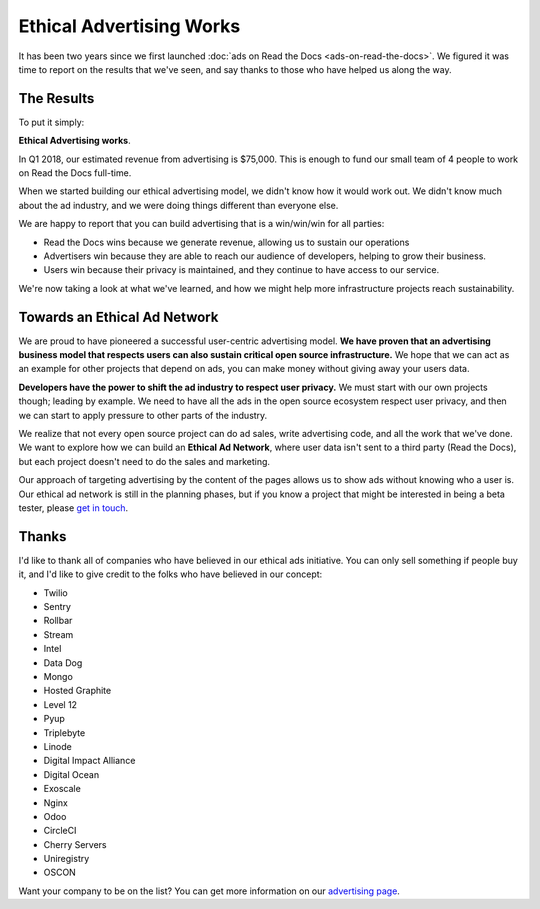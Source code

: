 Ethical Advertising Works
=========================

It has been two years since we first launched :doc:`ads on Read the Docs <ads-on-read-the-docs>`.
We figured it was time to report on the results that we've seen,
and say thanks to those who have helped us along the way.

The Results
-----------

To put it simply:

**Ethical Advertising works**.

In Q1 2018,
our estimated revenue from advertising is $75,000.
This is enough to fund our small team of 4 people to work on Read the Docs full-time.

When we started building our ethical advertising model,
we didn't know how it would work out.
We didn't know much about the ad industry,
and we were doing things different than everyone else.

We are happy to report that you can build advertising that is a win/win/win for all parties:

* Read the Docs wins because we generate revenue, allowing us to sustain our operations
* Advertisers win because they are able to reach our audience of developers, helping to grow their business.
* Users win because their privacy is maintained, and they continue to have access to our service.

We're now taking a look at what we've learned,
and how we might help more infrastructure projects reach sustainability.

Towards an Ethical Ad Network
-----------------------------

We are proud to have pioneered a successful user-centric advertising model.
**We have proven that an advertising business model that respects users can also sustain critical open source infrastructure.**
We hope that we can act as an example for other projects that depend on ads,
you can make money without giving away your users data.

**Developers have the power to shift the ad industry to respect user privacy.**
We must start with our own projects though;
leading by example.
We need to have all the ads in the open source ecosystem respect user privacy,
and then we can start to apply pressure to other parts of the industry.

We realize that not every open source project can do ad sales,
write advertising code,
and all the work that we've done.
We want to explore how we can build an **Ethical Ad Network**,
where user data isn't sent to a third party (Read the Docs),
but each project doesn't need to do the sales and marketing.

Our approach of targeting advertising by the content of the pages allows us to show ads without knowing who a user is.
Our ethical ad network is still in the planning phases,
but if you know a project that might be interested in being a beta tester,
please `get in touch`_.

.. _get in touch: mailto:ads@readthedocs.org

Thanks
------

I'd like to thank all of companies who have believed in our ethical ads initiative.
You can only sell something if people buy it,
and I'd like to give credit to the folks who have believed in our concept:

* Twilio
* Sentry
* Rollbar
* Stream
* Intel
* Data Dog
* Mongo
* Hosted Graphite
* Level 12
* Pyup
* Triplebyte
* Linode
* Digital Impact Alliance
* Digital Ocean
* Exoscale
* Nginx
* Odoo
* CircleCI
* Cherry Servers
* Uniregistry
* OSCON

Want your company to be on the list?
You can get more information on our `advertising page`_.

.. _advertising page: https://readthedocs.org/sustainability/advertising/

